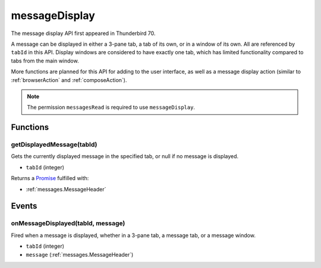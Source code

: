 ==============
messageDisplay
==============

The message display API first appeared in Thunderbird 70.

A message can be displayed in either a 3-pane tab, a tab of its own, or in a window of its own.
All are referenced by ``tabId`` in this API. Display windows are considered to have exactly one
tab, which has limited functionality compared to tabs from the main window.

More functions are planned for this API for adding to the user interface, as well as a message
display action (similar to :ref:`browserAction` and :ref:`composeAction`).

.. note::

  The permission ``messagesRead`` is required to use ``messageDisplay``.

Functions
=========

.. _messageDisplay.getDisplayedMessage:

getDisplayedMessage(tabId)
--------------------------

Gets the currently displayed message in the specified tab, or null if no message is displayed.

- ``tabId`` (integer)

Returns a `Promise`_ fulfilled with:

- :ref:`messages.MessageHeader`

.. _Promise: https://developer.mozilla.org/en-US/docs/Web/JavaScript/Reference/Global_Objects/Promise

Events
======

.. _messageDisplay.onMessageDisplayed:

onMessageDisplayed(tabId, message)
----------------------------------

Fired when a message is displayed, whether in a 3-pane tab, a message tab, or a message window.

- ``tabId`` (integer)
- ``message`` (:ref:`messages.MessageHeader`)
